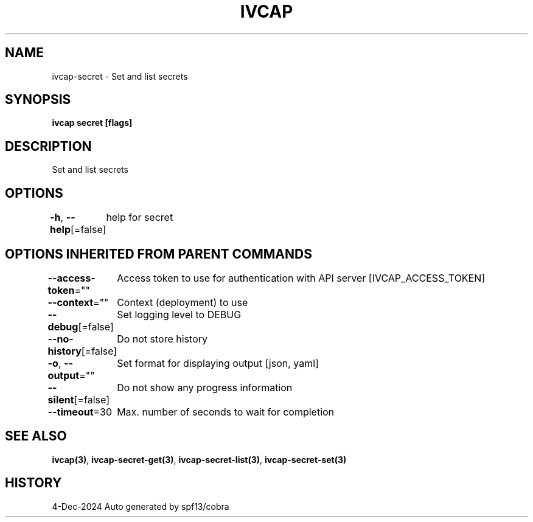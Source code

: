 .nh
.TH "IVCAP" "3" "Dec 2024" "Auto generated by spf13/cobra" ""

.SH NAME
.PP
ivcap-secret - Set and list secrets


.SH SYNOPSIS
.PP
\fBivcap secret [flags]\fP


.SH DESCRIPTION
.PP
Set and list secrets


.SH OPTIONS
.PP
\fB-h\fP, \fB--help\fP[=false]
	help for secret


.SH OPTIONS INHERITED FROM PARENT COMMANDS
.PP
\fB--access-token\fP=""
	Access token to use for authentication with API server [IVCAP_ACCESS_TOKEN]

.PP
\fB--context\fP=""
	Context (deployment) to use

.PP
\fB--debug\fP[=false]
	Set logging level to DEBUG

.PP
\fB--no-history\fP[=false]
	Do not store history

.PP
\fB-o\fP, \fB--output\fP=""
	Set format for displaying output [json, yaml]

.PP
\fB--silent\fP[=false]
	Do not show any progress information

.PP
\fB--timeout\fP=30
	Max. number of seconds to wait for completion


.SH SEE ALSO
.PP
\fBivcap(3)\fP, \fBivcap-secret-get(3)\fP, \fBivcap-secret-list(3)\fP, \fBivcap-secret-set(3)\fP


.SH HISTORY
.PP
4-Dec-2024 Auto generated by spf13/cobra
